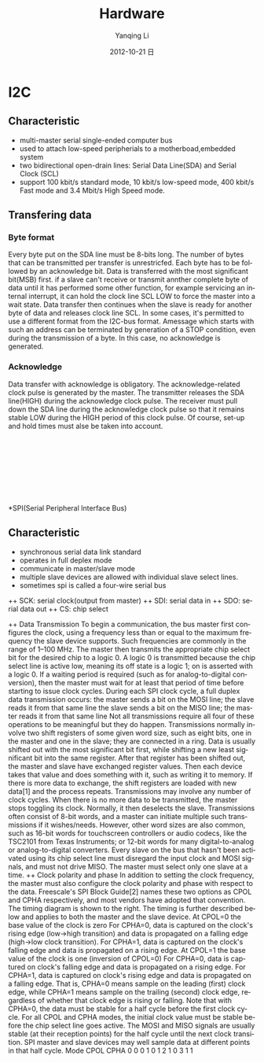 #+TITLE:     Hardware
#+AUTHOR:    Yanqing Li
#+EMAIL:     yannik520@gmail.com
#+DATE:      2012-10-21 日
#+DESCRIPTION:
#+KEYWORDS:
#+LANGUAGE:  en
#+OPTIONS:   H:3 num:t toc:t \n:nil @:t ::t |:t ^:t -:t f:t *:t <:t
#+OPTIONS:   TeX:t LaTeX:t skip:nil d:nil todo:t pri:nil tags:not-in-toc
#+INFOJS_OPT: view:nil toc:nil ltoc:t mouse:underline buttons:0 path:http://orgmode.org/org-info.js
#+EXPORT_SELECT_TAGS: export
#+EXPORT_EXCLUDE_TAGS: noexport
#+LINK_UP:   
#+LINK_HOME: 
#+XSLT:
#+STYLE: <link rel="stylesheet" type="text/css" href="./style.css" />

* I2C
** Characteristic
+ multi-master serial single-ended computer bus
+ used to attach low-speed peripherials to a motherboad,embedded system
+ two bidirectional open-drain lines: Serial Data Line(SDA) and Serial Clock (SCL)
+ support 100 kbit/s standard mode, 10 kbit/s low-speed mode, 400 kbit/s Fast mode and 3.4 Mbit/s High Speed mode.
** Transfering data
*** Byte format
Every byte put on the SDA line must be 8-bits long. The number of bytes that can be transmitted per transfer is unrestricfed. Each byte has to be followed by an acknowledge bit. Data is transferred with the most significant bit(MSB) first. if a slave can't receive or transmit annther complete byte of data until it has performed some other function, for example servicing an internal interrupt, it can hold the clock line SCL LOW to force the master into a wait state. Data transfer then continues when the slave is ready for another byte of data and releases clock line SCL.
In some cases, it's permitted to use a different format from the I2C-bus format. Amessage which starts with such an address can be terminated by generation of a STOP condition, even during the transmission of a byte. In this case, no acknowledge is generated.
*** Acknowledge
Data transfer with acknowledge is obligatory. The acknowledge-related clock pulse is generated by the master. The transmitter releases the SDA line(HIGH) during the acknowledge clock pulse. The receiver must pull down the SDA line during the acknowledge clock pulse so that it remains stable LOW during the HIGH period of this clock pulse. Of course, set-up and hold times must alse be taken into account.

[[./i2c/i2c-bus-graph1.png]] \\
[[./i2c/I2C_data_transfer.png]] \\
[[./i2c/data_transfer.png]] \\
[[./i2c/a_complete_data_transfer.png]] \\
[[./i2c/acknowledge.png]] \\
[[./i2c/master_reads_a_slave.png]] \\
[[./i2c/mater-transmitter.png]] \\
[[./i2c/combined_format.png]] \\

*SPI(Serial Peripheral Interface Bus)
** Characteristic
+ synchronous serial data link standard
+ operates in full deplex mode
+ communicate in master/slave mode
+ multiple slave devices are allowed with individual slave select lines.
+ sometimes spi is called a four-wire serial bus
++ SCK: serial clock(output from master)
++ SDI: serial data in
++ SDO: serial data out
++ CS: chip select

++ Data Transmission
To begin a communication, the bus master first configures the clock, using a frequency less than or equal to the maximum frequency the slave device supports. Such frequencies are commonly in the range of 1–100 MHz.
The master then transmits the appropriate chip select bit for the desired chip to a logic 0. A logic 0 is transmitted because the chip select line is active low, meaning its off state is a logic 1; on is asserted with a logic 0. If a waiting period is required (such as for analog-to-digital conversion), then the master must wait for at least that period of time before starting to issue clock cycles.
During each SPI clock cycle, a full duplex data transmission occurs:
the master sends a bit on the MOSI line; the slave reads it from that same line
the slave sends a bit on the MISO line; the master reads it from that same line
Not all transmissions require all four of these operations to be meaningful but they do happen.
Transmissions normally involve two shift registers of some given word size, such as eight bits, one in the master and one in the slave; they are connected in a ring. Data is usually shifted out with the most significant bit first, while shifting a new least significant bit into the same register. After that register has been shifted out, the master and slave have exchanged register values. Then each device takes that value and does something with it, such as writing it to memory. If there is more data to exchange, the shift registers are loaded with new data[1] and the process repeats.
Transmissions may involve any number of clock cycles. When there is no more data to be transmitted, the master stops toggling its clock. Normally, it then deselects the slave.
Transmissions often consist of 8-bit words, and a master can initiate multiple such transmissions if it wishes/needs. However, other word sizes are also common, such as 16-bit words for touchscreen controllers or audio codecs, like the TSC2101 from Texas Instruments; or 12-bit words for many digital-to-analog or analog-to-digital converters.
Every slave on the bus that hasn't been activated using its chip select line must disregard the input clock and MOSI signals, and must not drive MISO. The master must select only one slave at a time.
[[./spi/spi_8-bit_circular_transfer.png]]
++ Clock polarity and phase
In addition to setting the clock frequency, the master must also configure the clock polarity and phase with respect to the data. Freescale's SPI Block Guide[2] names these two options as CPOL and CPHA respectively, and most vendors have adopted that convention.
The timing diagram is shown to the right. The timing is further described below and applies to both the master and the slave device.
At CPOL=0 the base value of the clock is zero
For CPHA=0, data is captured on the clock's rising edge (low→high transition) and data is propagated on a falling edge (high→low clock transition).
For CPHA=1, data is captured on the clock's falling edge and data is propagated on a rising edge.
At CPOL=1 the base value of the clock is one (inversion of CPOL=0)
For CPHA=0, data is captured on clock's falling edge and data is propagated on a rising edge.
For CPHA=1, data is captured on clock's rising edge and data is propagated on a falling edge.
That is, CPHA=0 means sample on the leading (first) clock edge, while CPHA=1 means sample on the trailing (second) clock edge, regardless of whether that clock edge is rising or falling. Note that with CPHA=0, the data must be stable for a half cycle before the first clock cycle. For all CPOL and CPHA modes, the initial clock value must be stable before the chip select line goes active.
The MOSI and MISO signals are usually stable (at their reception points) for the half cycle until the next clock transition. SPI master and slave devices may well sample data at different points in that half cycle.
[[./spi/spi_timing_diagram.png]]
Mode	CPOL	CPHA
0	0	0
1	0	1
2	1	0
3	1	1
[[./spi/spi_three_slaves.png]]

